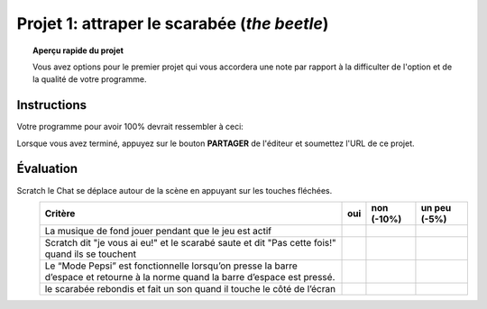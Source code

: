 .. qnum::
   :prefix: project-one
   :start: 1


Projet 1: attraper le scarabée (*the beetle*)
======================================================

.. topic:: Aperçu rapide du projet

    Vous avez options pour le premier projet qui vous accordera une note par rapport à la difficulter de l'option et de la qualité de votre programme.

Instructions 
-------------

.. reveal:: Instructions_for_project_one
    :showtitle: Instructions pour avoir 85%
    :hidetitle: Cacher instructions pour avoir 85%
    
    **Instructions pour avoir 85%**
    
    Créez un programme où vous pouvez déplacer Scratch le Chat autour de la scène avec les touches fléchées.
    Un deuxième sprite (le scarabée) devrait être inclus et doit rebondir continuellement sur la scène. Le but de ce petit jeu sera de déplacer Scratch pour que le chat touche le second sprite. Les fonctionnalités suivantes doivent être implémentées pour obtenir les notes maximales:

        - Scratch le Chat se déplace autour de la scène en appuyant sur les touches fléchées.
        - La musique de fond doit jouer pendant que le jeu est actif (une fois le drapeau vert enfoncé)
        - Chaque fois que le scarabée frappe le côté de la scène, un effet sonore doit être joué.
        - Lorsque Scratch atteint le scarabée:
            - Scratch devrait dire "je vous ai eu!"
            - Le scarabé devrait être placée au hasard à un nouvel emplacement et dire "Pas cette fois!", Puis reprendre son mouvement.
        - Une touche de la barre d'espace devrait mettre le scarabée dans «Mode Pepsi». Lorsque vous appuyez sur la barre d'espace, le scarabée doit se déplacer plus rapidement et se voir appliquer un effet d'image / couleur. Lorsque la barre d'espace est relâchée, son mouvement et son apparence devraient revenir à la normale.
        
    .. note:: le bloc de l'onglet *Capteurs* ``TOUCHÉ?`` peut faire référence à un autre sprite sur la scène ou au bord de la scène.

.. this is the gif to show what the program should do.
.. enlève les .. devant ceci et remplace le 'source path' par celui de la bonne photo

.. Votre programme pour avoir 85% devrait ressembler à ceci:

.. .. image:: images/scratch_catch_the_beetle_expert.gif

.. reveal:: extra_for_experts_one
    :showtitle: Instructions pour avoir 100%
    :hidetitle: Cacher instructions pour avoir 100%
    
    **Instructions pour avoir 100%**

    Les différences entre les premières instructions sont en **gras**
    
    Créez un programme où vous pouvez déplacer Scratch le Chat autour de la scène avec les touches fléchées.
    Un deuxième sprite (le scarabée) devrait être inclus et doit rebondir continuellement sur la scène. Le but de ce petit jeu sera de déplacer Scratch pour que le chat touche le second sprite. Les fonctionnalités suivantes doivent être implémentées pour obtenir les notes maximales:

        - Scratch le Chat se déplace autour de la scène en appuyant sur les touches fléchées.
        - La musique de fond doit jouer pendant que le jeu est actif (une fois le drapeau vert enfoncé).
        - Chaque fois que le scarabée frappe le côté de la scène, un effet sonore doit être joué.
        - **Le scarabé devrait se déplacer en utilisant un algorithme de "randonneur aléatoire":**
        - **Chaque fois que le scarabée se déplace, il doit choisir l'une des trois options suivantes:**
            - **Tourner à droite (~ 15) et aller de l'avant**
            - **Tourner à gauche (~ 15) et aller de l'avant**
            - **Simplement avancer**
        - Lorsque Scratch atteint le scarabée:
            - Scratch devrait dire "je vous ai eu!"
            - **Le scarabée devrait dire "Tu m’as eu!" et disparaitre.**
        - Une touche de la barre d'espace devrait mettre le scarabée dans «Mode Pepsi». Lorsque vous appuyez sur la barre d'espace, le scarabée doit se déplacer plus rapidement et se voir appliquer un effet d'image / couleur. Lorsque la barre d'espace est relâchée, son mouvement et son apparence devraient revenir à la normale.
        - **Ajouter une fonctionnalité où l'utilisateur peut appuyer sur la touche "r" pour retourner instantanément le scarabée à l'origine.**
        - **Une fois que votre scarabé fonctionne comme il devrait, dupliquez-le pour avoir 3 sprites de scarabées distinctes qui commencent à des emplacements différents. Quand Scratch attrape un scarabée, Scratch dit "je vous ai eu!" et le scarabée devrait dire "Tu m’as eu!" et disparaissent.**
        
    .. note:: le bloc de l'onglet *Capteurs* ``TOUCHÉ?`` peut faire référence à un autre sprite sur la scène ou au bord de la scène.
    


.. this is the gif to show what the program should do.

Votre programme pour avoir 100% devrait ressembler à ceci:

.. image:: images/scratch_catch_the_beetle_expert.gif

Lorsque vous avez terminé, appuyez sur le bouton **PARTAGER** de l'éditeur et soumettez l'URL de ce projet.

Évaluation
-----------

.. reveal:: eval_eighty_five
    :showtitle: Évaluation pour avoir 85%
    :hidetitle: Cacher l'évaluation pour avoir 85%

Scratch le Chat se déplace autour de la scène en appuyant sur les touches fléchées.
    +--------------------------------------------------------------------------------------------------------------------------------+------+-------------+--------------+
    | Critère                                                                                                                        | oui  | non (-10%)  | un peu (-5%) |
    +================================================================================================================================+======+=============+==============+
    | La musique de fond jouer pendant que le jeu est actif                                                                          |      |             |              |
    +--------------------------------------------------------------------------------------------------------------------------------+------+-------------+--------------+
    | Scratch dit "je vous ai eu!" et le scarabé saute et dit "Pas cette fois!" quand ils se touchent                                |      |             |              |
    +--------------------------------------------------------------------------------------------------------------------------------+------+-------------+--------------+
    | Le “Mode Pepsi” est fonctionnelle lorsqu’on presse la barre d’espace et retourne à la norme quand la barre d’espace est pressé.|      |             |              |
    +--------------------------------------------------------------------------------------------------------------------------------+------+-------------+--------------+
    | le scarabée rebondis et fait un son quand il touche le côté de l’écran                                                         |      |             |              |
    +--------------------------------------------------------------------------------------------------------------------------------+------+-------------+--------------+
    

.. reveal:: eval_one_hundy
    :showtitle: Évaluation pour avoir 100%
    :hidetitle: Cacher l'évaluation pour avoir 100%

    +-------------------------------------------------------------------------------------------------------------------------------------------------------+------+-------------+-------------+
    | Critère                                                                                                                                               | oui  | non (-10%)  | un peu (-5%)|
    +=======================================================================================================================================================+======+=============+=============+
    | La musique de fond jouer pendant que le jeu est actif                                                                                                 |      |             |             |
    +-------------------------------------------------------------------------------------------------------------------------------------------------------+------+-------------+-------------+
    | Scratch le Chat se déplace autour de la scène en appuyant sur les touches fléchées.                                                                   |      |             |             |
    +-------------------------------------------------------------------------------------------------------------------------------------------------------+------+-------------+-------------+
    | Il y a 3 scarabées qui commence à de différentes endroits                                                                                             |      |             |             |
    +-------------------------------------------------------------------------------------------------------------------------------------------------------+------+-------------+-------------+
    | L’algorithme de "randonneur aléatoire" fonctionne pour les trois scarabée                                                                             |      |             |             |
    +-------------------------------------------------------------------------------------------------------------------------------------------------------+------+-------------+-------------+
    | L’utilisateur appuis sur le “r” pour remettre les scarabées à l’origine.                                                                              |      |             |             |
    +-------------------------------------------------------------------------------------------------------------------------------------------------------+------+-------------+-------------+
    | Scratch dit "je vous ai eu!" et le scarabée dit “tu m’as eu” et disparaît quand ils se touchent                                                       |      |             |             |
    +-------------------------------------------------------------------------------------------------------------------------------------------------------+------+-------------+-------------+
    | Le “Mode Pepsi” est fonctionnelle pour les 3 scarabées lorsqu’on presse la barre d’espace et retourne à la norme quand la barre d’espace est relâché  |      |             |             |
    +-------------------------------------------------------------------------------------------------------------------------------------------------------+------+-------------+-------------+
    




